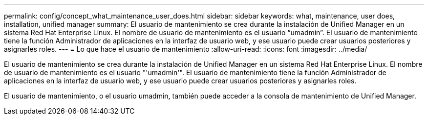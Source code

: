 ---
permalink: config/concept_what_maintenance_user_does.html 
sidebar: sidebar 
keywords: what, maintenance, user does, installation, unified manager 
summary: El usuario de mantenimiento se crea durante la instalación de Unified Manager en un sistema Red Hat Enterprise Linux. El nombre de usuario de mantenimiento es el usuario “umadmin”. El usuario de mantenimiento tiene la función Administrador de aplicaciones en la interfaz de usuario web, y ese usuario puede crear usuarios posteriores y asignarles roles. 
---
= Lo que hace el usuario de mantenimiento
:allow-uri-read: 
:icons: font
:imagesdir: ../media/


[role="lead"]
El usuario de mantenimiento se crea durante la instalación de Unified Manager en un sistema Red Hat Enterprise Linux. El nombre de usuario de mantenimiento es el usuario "'umadmin'". El usuario de mantenimiento tiene la función Administrador de aplicaciones en la interfaz de usuario web, y ese usuario puede crear usuarios posteriores y asignarles roles.

El usuario de mantenimiento, o el usuario umadmin, también puede acceder a la consola de mantenimiento de Unified Manager.
